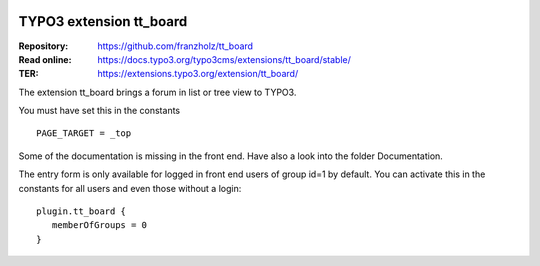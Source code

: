 |TYPO3| |Monthly Downloads| |Latest Stable Version|

=========================
TYPO3 extension tt_board
=========================

:Repository:  https://github.com/franzholz/tt_board
:Read online: https://docs.typo3.org/typo3cms/extensions/tt_board/stable/
:TER:         https://extensions.typo3.org/extension/tt_board/


The extension tt_board brings a forum in list or tree view to TYPO3.

You must have set this in the constants

::

   PAGE_TARGET = _top

Some of the documentation is missing in the front end. Have also a look into the folder Documentation.

The entry form is only available for logged in front end users of group id=1 by default.
You can activate this in the constants for all users and even those without a login:

::

   plugin.tt_board {
      memberOfGroups = 0
   }




.. |TYPO3| image:: https://img.shields.io/badge/TYPO3-Extension-orange?logo=TYPO3
   :target: https://extensions.typo3.org/extension/tt_board
.. |Monthly Downloads| image:: https://poser.pugx.org/jambagecom/tt-board/d/monthly
   :target: https://packagist.org/packages/jambagecom/tt-board
.. |Latest Stable Version| image:: http://poser.pugx.org/jambagecom/tt-board/v
   :target: https://packagist.org/packages/jambagecom/tt-board


